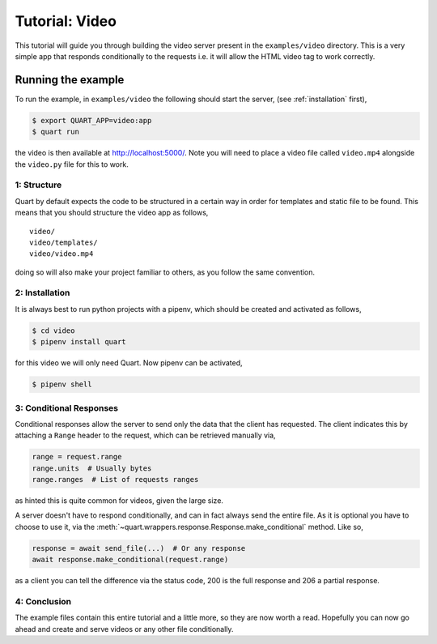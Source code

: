 .. video_tutorial:

Tutorial: Video
===============

This tutorial will guide you through building the video server present
in the ``examples/video`` directory. This is a very simple app that
responds conditionally to the requests i.e. it will allow the HTML
video tag to work correctly.

Running the example
'''''''''''''''''''

To run the example, in ``examples/video`` the following should start
the server, (see :ref:`installation` first),

.. code-block:: console

    $ export QUART_APP=video:app
    $ quart run

the video is then available at `http://localhost:5000/
<http://localhost:5000/>`_. Note you will need to place a video file
called ``video.mp4`` alongside the ``video.py`` file for this to work.

1: Structure
------------

Quart by default expects the code to be structured in a certain way in
order for templates and static file to be found. This means that you
should structure the video app as follows,

::

    video/
    video/templates/
    video/video.mp4

doing so will also make your project familiar to others, as you follow
the same convention.

2: Installation
---------------

It is always best to run python projects with a pipenv, which
should be created and activated as follows,

.. code-block:: console

    $ cd video
    $ pipenv install quart

for this video we will only need Quart. Now pipenv can be activated,

.. code-block:: console

    $ pipenv shell

3: Conditional Responses
------------------------

Conditional responses allow the server to send only the data that the
client has requested. The client indicates this by attaching a
``Range`` header to the request, which can be retrieved manually via,

.. code-block:: python

    range = request.range
    range.units  # Usually bytes
    range.ranges  # List of requests ranges

as hinted this is quite common for videos, given the large size.

A server doesn't have to respond conditionally, and can in fact always
send the entire file. As it is optional you have to choose to use it,
via the :meth:`~quart.wrappers.response.Response.make_conditional`
method. Like so,

.. code-block:: python

    response = await send_file(...)  # Or any response
    await response.make_conditional(request.range)

as a client you can tell the difference via the status code, 200 is
the full response and 206 a partial response.

4: Conclusion
-------------

The example files contain this entire tutorial and a little more, so
they are now worth a read. Hopefully you can now go ahead and create
and serve videos or any other file conditionally.
